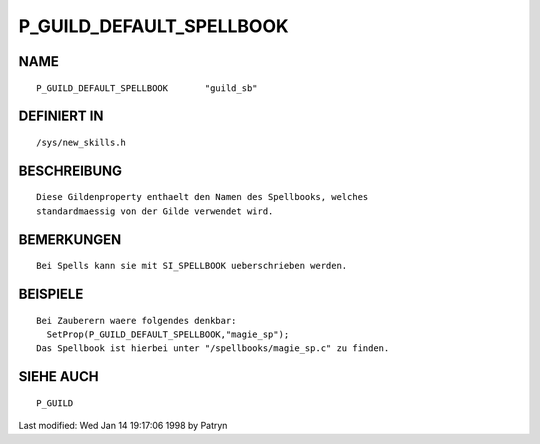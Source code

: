 P_GUILD_DEFAULT_SPELLBOOK
=========================

NAME
----
::

	P_GUILD_DEFAULT_SPELLBOOK	"guild_sb"                    

DEFINIERT IN
------------
::

	/sys/new_skills.h

BESCHREIBUNG
------------
::

	Diese Gildenproperty enthaelt den Namen des Spellbooks, welches
	standardmaessig von der Gilde verwendet wird.

BEMERKUNGEN
-----------
::

	Bei Spells kann sie mit SI_SPELLBOOK ueberschrieben werden.

BEISPIELE
---------
::

	Bei Zauberern waere folgendes denkbar:
	  SetProp(P_GUILD_DEFAULT_SPELLBOOK,"magie_sp");
	Das Spellbook ist hierbei unter "/spellbooks/magie_sp.c" zu finden.

SIEHE AUCH
----------
::

	P_GUILD


Last modified: Wed Jan 14 19:17:06 1998 by Patryn

